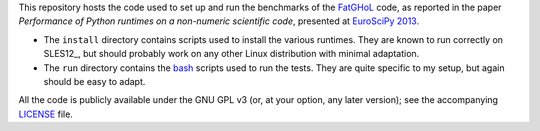 This repository hosts the code used to set up and run the benchmarks
of the FatGHoL_ code, as reported in the paper *Performance of Python
runtimes on a non-numeric scientific code*, presented at `EuroSciPy
2013`_.

.. _fatghol: http://fatghol.googlecode.com/

.. _`euroscipy 2013`: https://www.euroscipy.org/2013/


* The ``install`` directory contains scripts used to install the
  various runtimes.  They are known to run correctly on SLES12_, but
  should probably work on any other Linux distribution with minimal
  adaptation.

  .. sles12: http://en.wikipedia.org/wiki/SUSE_Linux_Enterprise_Server

* The ``run`` directory contains the bash_ scripts used to run the
  tests.  They are quite specific to my setup, but again should be
  easy to adapt.

  .. _bash: https://www.gnu.org/software/bash/bash.html


All the code is publicly available under the GNU GPL v3 (or, at your
option, any later version); see the accompanying LICENSE_ file.

.. _LICENSE: LICENSE.txt
